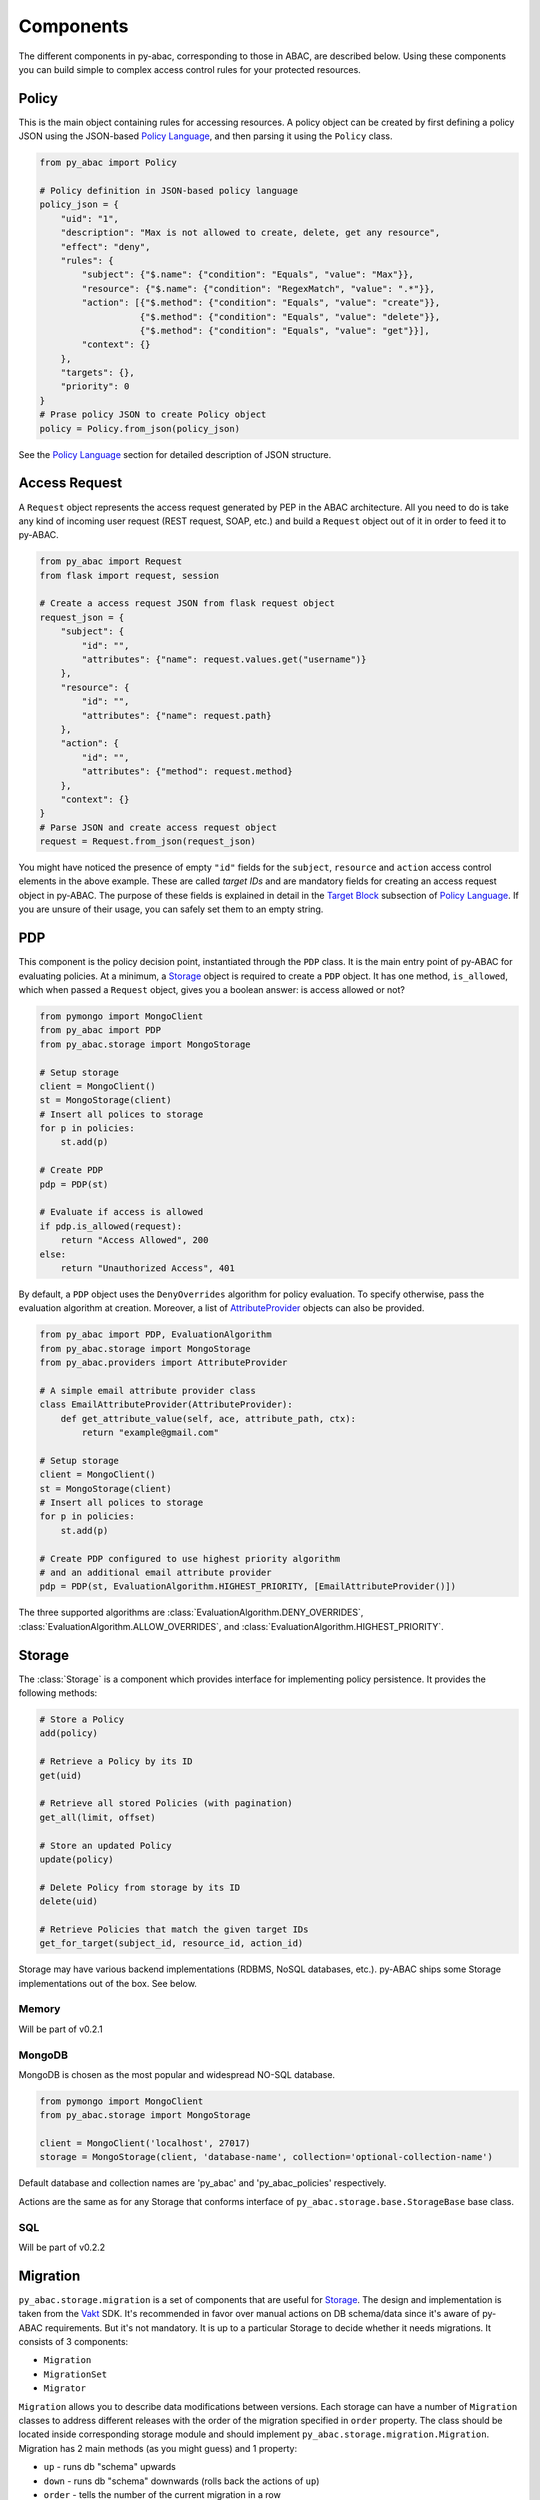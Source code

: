 Components
==========

The different components in py-abac, corresponding to those in ABAC, are described below. Using these components you can
build simple to complex access control rules for your protected resources.

Policy
------

This is the main object containing rules for accessing resources. A policy object can be created by first defining a policy JSON using the JSON-based `Policy Language <#policy-language>`_\ , and then parsing it using the ``Policy`` class.

.. code-block:: python

   from py_abac import Policy

   # Policy definition in JSON-based policy language
   policy_json = {
       "uid": "1",
       "description": "Max is not allowed to create, delete, get any resource",
       "effect": "deny",
       "rules": {
           "subject": {"$.name": {"condition": "Equals", "value": "Max"}},
           "resource": {"$.name": {"condition": "RegexMatch", "value": ".*"}},
           "action": [{"$.method": {"condition": "Equals", "value": "create"}},
                      {"$.method": {"condition": "Equals", "value": "delete"}},
                      {"$.method": {"condition": "Equals", "value": "get"}}],
           "context": {}
       },
       "targets": {},
       "priority": 0
   }
   # Prase policy JSON to create Policy object
   policy = Policy.from_json(policy_json)

See the `Policy Language <#policy-language>`_ section for detailed description of JSON structure.


Access Request
--------------

A ``Request`` object represents the access request generated by PEP in the ABAC architecture. All you need to do is take any kind of incoming user request (REST request, SOAP, etc.) and build a ``Request`` object out of it in order to feed it to py-ABAC.

.. code-block:: python

   from py_abac import Request
   from flask import request, session

   # Create a access request JSON from flask request object
   request_json = {
       "subject": {
           "id": "",
           "attributes": {"name": request.values.get("username")}
       },
       "resource": {
           "id": "",
           "attributes": {"name": request.path}
       },
       "action": {
           "id": "",
           "attributes": {"method": request.method}
       },
       "context": {}
   }
   # Parse JSON and create access request object
   request = Request.from_json(request_json)

You might have noticed the presence of empty  ``"id"`` fields for the ``subject``\ , ``resource`` and ``action`` access control elements in the above example. These are called *target IDs* and are mandatory fields for creating an access request object in py-ABAC. The purpose of these fields is explained in detail in the `Target Block <#targets-block>`_ subsection of `Policy Language <#policylanguage>`_. If you are unsure of their usage, you can safely set them to an empty string.


PDP
---

This component is the policy decision point, instantiated through the ``PDP`` class. It is the main entry point of py-ABAC for evaluating policies. At a minimum, a `Storage <#storage>`_ object is required to create a ``PDP`` object. It has one method, ``is_allowed``\ , which when passed a ``Request`` object, gives you a boolean answer: is access allowed or not?

.. code-block:: python

   from pymongo import MongoClient
   from py_abac import PDP
   from py_abac.storage import MongoStorage

   # Setup storage
   client = MongoClient()
   st = MongoStorage(client)
   # Insert all polices to storage
   for p in policies:
       st.add(p)

   # Create PDP
   pdp = PDP(st)

   # Evaluate if access is allowed
   if pdp.is_allowed(request):
       return "Access Allowed", 200
   else:
       return "Unauthorized Access", 401

By default, a ``PDP`` object uses the ``DenyOverrides`` algorithm for policy evaluation. To specify otherwise, pass the evaluation algorithm at creation. Moreover, a list of `AttributeProvider <#attributeproviders>`_ objects can also be provided.

.. code-block:: python

   from py_abac import PDP, EvaluationAlgorithm
   from py_abac.storage import MongoStorage
   from py_abac.providers import AttributeProvider

   # A simple email attribute provider class
   class EmailAttributeProvider(AttributeProvider):
       def get_attribute_value(self, ace, attribute_path, ctx):
           return "example@gmail.com"

   # Setup storage
   client = MongoClient()
   st = MongoStorage(client)
   # Insert all polices to storage
   for p in policies:
       st.add(p)

   # Create PDP configured to use highest priority algorithm
   # and an additional email attribute provider
   pdp = PDP(st, EvaluationAlgorithm.HIGHEST_PRIORITY, [EmailAttributeProvider()])

The three supported algorithms are :class:`EvaluationAlgorithm.DENY_OVERRIDES`, :class:`EvaluationAlgorithm.ALLOW_OVERRIDES`, and :class:`EvaluationAlgorithm.HIGHEST_PRIORITY`.

Storage
-------

The :class:`Storage` is a component which provides interface for implementing policy persistence. It provides the following methods:

.. code-block:: python

   # Store a Policy
   add(policy)

   # Retrieve a Policy by its ID
   get(uid)

   # Retrieve all stored Policies (with pagination)
   get_all(limit, offset)

   # Store an updated Policy
   update(policy)

   # Delete Policy from storage by its ID
   delete(uid)

   # Retrieve Policies that match the given target IDs
   get_for_target(subject_id, resource_id, action_id)

Storage may have various backend implementations (RDBMS, NoSQL databases, etc.). py-ABAC ships some Storage implementations out of the box. See below.

Memory
^^^^^^

Will be part of v0.2.1

MongoDB
^^^^^^^

MongoDB is chosen as the most popular and widespread NO-SQL database.

.. code-block:: python

   from pymongo import MongoClient
   from py_abac.storage import MongoStorage

   client = MongoClient('localhost', 27017)
   storage = MongoStorage(client, 'database-name', collection='optional-collection-name')

Default database and collection names are 'py_abac' and  'py_abac_policies' respectively.

Actions are the same as for any Storage that conforms interface of ``py_abac.storage.base.StorageBase`` base class.

SQL
^^^

Will be part of v0.2.2

Migration
---------

``py_abac.storage.migration`` is a set of components that are useful for `Storage <#storage>`_. The design and implementation is taken from the `Vakt <https://github.com/kolotaev/vakt>`_ SDK. It's recommended in favor over manual actions on DB schema/data since it's aware of py-ABAC requirements. But it's not mandatory. It is up to a particular Storage to decide whether it needs migrations. It consists of 3 components:


* ``Migration``
* ``MigrationSet``
* ``Migrator``

``Migration`` allows you to describe data modifications between versions. Each storage can have a number of ``Migration`` classes to address different releases with the order of the migration specified in ``order`` property. The class should be located inside corresponding storage module and should implement ``py_abac.storage.migration.Migration``. Migration has 2 main methods (as you might guess) and 1 property:


* ``up`` - runs db "schema" upwards
* ``down`` - runs db "schema" downwards (rolls back the actions of ``up``\ )
* ``order`` - tells the number of the current migration in a row

``MigrationSet`` is a component that represents a collection of Migrations for a Storage. You should define your own migration-set. It should be located inside particular storage module and implement ``py_abac.storage.migration.MigrationSet``. It has 3 methods that lest unimplemented:


* ``migrations`` - should return all initialized Migration objects
* ``save_applied_number`` - saves a number of a lst applied up migration in the Storage for later reference
* ``last_applied`` - returns a number of a lst applied up migration from the Storage

``Migrator`` is an executor of a migrations. It can execute all migrations up or down, or execute a particular migration if ``number`` argument is provided.

Example usage:

.. code-block:: python

   from pymongo import MongoClient
   from py_abac.storage.mongo import MongoStorage, MongoMigrationSet
   from py_abac.storage.migration import Migrator

   client = MongoClient('localhost', 27017)
   storage = MongoStorage(client, 'database-name', collection='optional-collection-name')

   migrator = Migrator(MongoMigrationSet(storage))
   migrator.up()
   ...
   migrator.down()
   ...
   migrator.up(number=2)
   ...
   migrator.down(number=2)


AttributeProvider
-----------------

:class:`AttributeProvider` is an interface to create a PIP. The purpose of this object is to provide attribute values missing in the ``Request`` object. During policy evaluation, the ``PDP`` first checks the ``Request`` object for attribute values; If no values are found, it then checks the list of ``AttributeProvider``\ objects passed during creation. In order to create an ``AttributeProvider`` object, you need to implement the ``get_attribute_value`` method.

.. code-block:: python

   from py_abac.provider.base import AttributeProvider

   # A simple email attribute provider class
   class EmailAttributeProvider(AttributeProvider):
       def get_attribute_value(self, ace, attribute_path, ctx):
           """
               Returns a value for an attribute. If value not found
               then return None.


               :param ace: string value indicating the access control
                           element, i.e. "subject", "resource", "action"
                           or "context".
               :param attribute_path: string in ObjectPat notation indicating
                                      the attribute for which the value is
                                      requested.
               :param ctx: evaluation context
           """
           return "example@gmail.com"

As seen in the above example, the ``get_attribute_value`` method takes in three arguments: ``ace``\ , ``attribute_path`` and ``ctx``. The ``ace`` is a string value indicating for which access control element the attribute value is being requested. This argument will be set to either ``"subject"``\ , ``"resource"``\ , ``"action"``\ , or ``"context"``. The ``attribute_path`` argument is a string in  `ObjectPath <http://objectpath.org/>`_ notation denoting the attribute for which the value is being requested. The ``ctx`` argument is an `EvaluationContext <#evaluationcontext>`_ object. The primary purpose of this argument is to retrieve values of other attributes. A common use-case would be to return values conditioned upon the values of other attributes.

.. code-block:: python

   # An email attribute provider class
   class EmailAttributeProvider(AttributeProvider):
       def get_attribute_value(self, ace, attribute_path, ctx):
           # Return email for Max
           if ctx.get_attribute_value("subject", "$.name") == "Max":
               return "max@gmail.com"
           # Else return default email
           return "default@gmail.com"

Lastly, if the ``AttributeProvider`` does not contain value for an attribute, the ``get_attribute_value`` must return ``None``.


EvaluationContext
-----------------

An ``EvaluationContext`` object is created by the ``PDP`` during policy evaluation. This object is used by the ``PDP`` for retrieval of attribute values for which the policy is defined. It has following properties:

.. code-block:: python

   # The target ID for subject access control element
   ctx.subject_id

   # The target ID for resource access control element
   ctx.resource_id

   # The target ID for action access control element
   ctx.action_id

   # Lookup a value for an attribute of an access control element
   ctx.get_attribute_value(ace: str, attribute_path: str)

During retrieval,  the ``EvaluationContext`` first checks for attribute value in the ``Request`` object. If the value is not found, it then checks all the ``AttributeProvider`` objects sequentially.
